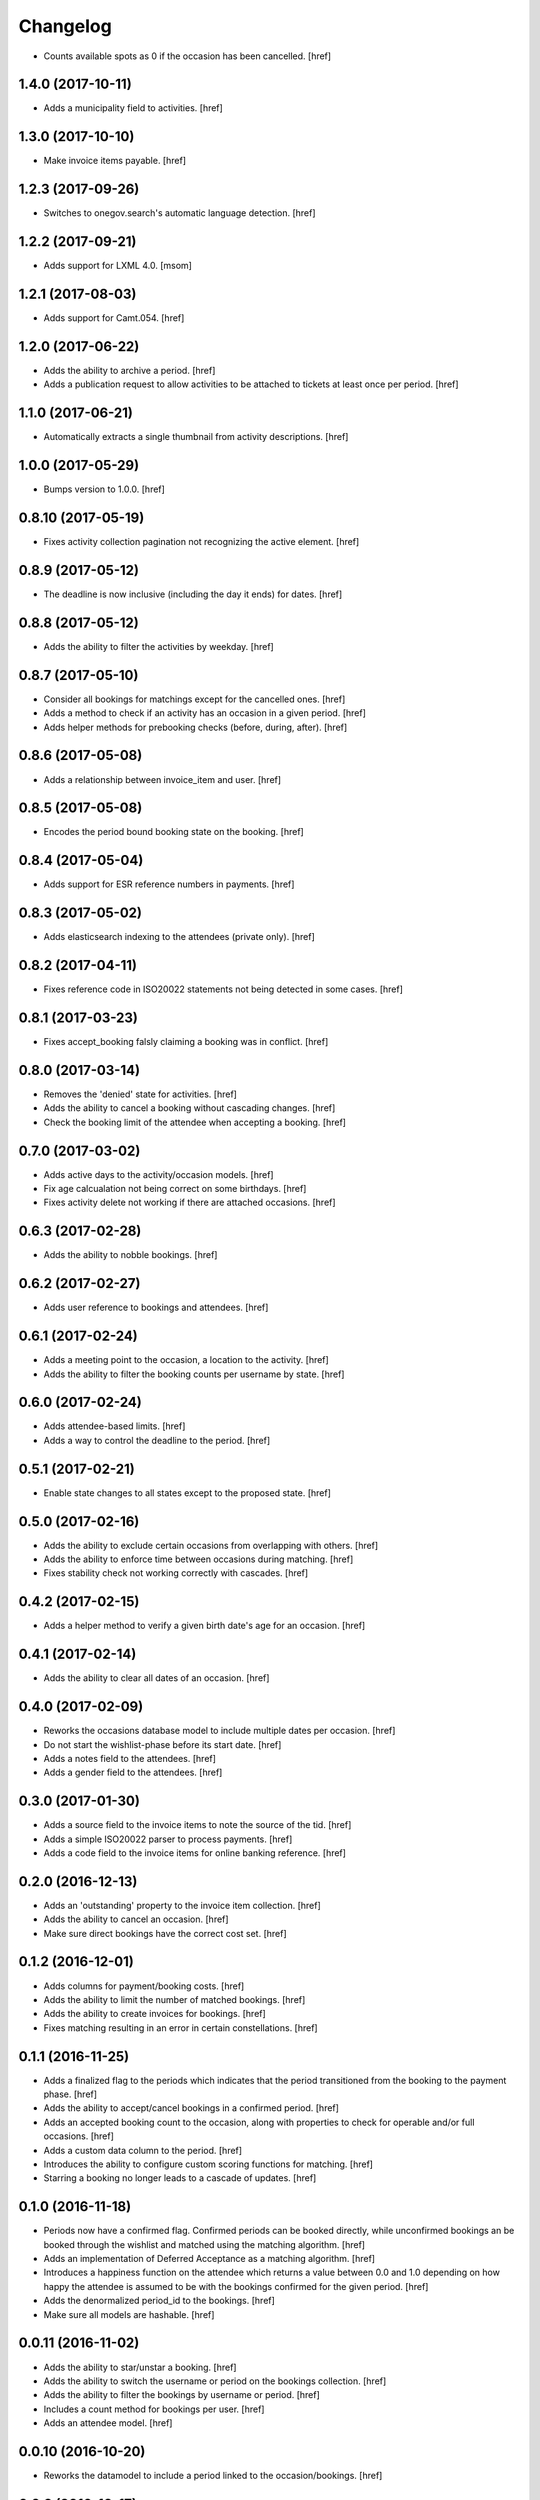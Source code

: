 Changelog
---------

- Counts available spots as 0 if the occasion has been cancelled.
  [href]

1.4.0 (2017-10-11)
~~~~~~~~~~~~~~~~~~~

- Adds a municipality field to activities.
  [href]

1.3.0 (2017-10-10)
~~~~~~~~~~~~~~~~~~~

- Make invoice items payable.
  [href]

1.2.3 (2017-09-26)
~~~~~~~~~~~~~~~~~~~

- Switches to onegov.search's automatic language detection.
  [href]

1.2.2 (2017-09-21)
~~~~~~~~~~~~~~~~~~~

- Adds support for LXML 4.0.
  [msom]

1.2.1 (2017-08-03)
~~~~~~~~~~~~~~~~~~~

- Adds support for Camt.054.
  [href]

1.2.0 (2017-06-22)
~~~~~~~~~~~~~~~~~~~

- Adds the ability to archive a period.
  [href]

- Adds a publication request to allow activities to be attached to tickets
  at least once per period.
  [href]

1.1.0 (2017-06-21)
~~~~~~~~~~~~~~~~~~~

- Automatically extracts a single thumbnail from activity descriptions.
  [href]

1.0.0 (2017-05-29)
~~~~~~~~~~~~~~~~~~~

- Bumps version to 1.0.0.
  [href]

0.8.10 (2017-05-19)
~~~~~~~~~~~~~~~~~~~

- Fixes activity collection pagination not recognizing the active element.
  [href]

0.8.9 (2017-05-12)
~~~~~~~~~~~~~~~~~~~

- The deadline is now inclusive (including the day it ends) for dates.
  [href]

0.8.8 (2017-05-12)
~~~~~~~~~~~~~~~~~~~

- Adds the ability to filter the activities by weekday.
  [href]

0.8.7 (2017-05-10)
~~~~~~~~~~~~~~~~~~~

- Consider all bookings for matchings except for the cancelled ones.
  [href]

- Adds a method to check if an activity has an occasion in a given period.
  [href]

- Adds helper methods for prebooking checks (before, during, after).
  [href]

0.8.6 (2017-05-08)
~~~~~~~~~~~~~~~~~~~

- Adds a relationship between invoice_item and user.
  [href]

0.8.5 (2017-05-08)
~~~~~~~~~~~~~~~~~~~

- Encodes the period bound booking state on the booking.
  [href]

0.8.4 (2017-05-04)
~~~~~~~~~~~~~~~~~~~

- Adds support for ESR reference numbers in payments.
  [href]

0.8.3 (2017-05-02)
~~~~~~~~~~~~~~~~~~~

- Adds elasticsearch indexing to the attendees (private only).
  [href]

0.8.2 (2017-04-11)
~~~~~~~~~~~~~~~~~~~

- Fixes reference code in ISO20022 statements not being detected in some cases.
  [href]

0.8.1 (2017-03-23)
~~~~~~~~~~~~~~~~~~~

- Fixes accept_booking falsly claiming a booking was in conflict.
  [href]

0.8.0 (2017-03-14)
~~~~~~~~~~~~~~~~~~~

- Removes the 'denied' state for activities.
  [href]

- Adds the ability to cancel a booking without cascading changes.
  [href]

- Check the booking limit of the attendee when accepting a booking.
  [href]

0.7.0 (2017-03-02)
~~~~~~~~~~~~~~~~~~~

- Adds active days to the activity/occasion models.
  [href]

- Fix age calcualation not being correct on some birthdays.
  [href]

- Fixes activity delete not working if there are attached occasions.
  [href]

0.6.3 (2017-02-28)
~~~~~~~~~~~~~~~~~~~

- Adds the ability to nobble bookings.
  [href]

0.6.2 (2017-02-27)
~~~~~~~~~~~~~~~~~~~

- Adds user reference to bookings and attendees.
  [href]

0.6.1 (2017-02-24)
~~~~~~~~~~~~~~~~~~~

- Adds a meeting point to the occasion, a location to the activity.
  [href]

- Adds the ability to filter the booking counts per username by state.
  [href]

0.6.0 (2017-02-24)
~~~~~~~~~~~~~~~~~~~

- Adds attendee-based limits.
  [href]

- Adds a way to control the deadline to the period.
  [href]

0.5.1 (2017-02-21)
~~~~~~~~~~~~~~~~~~~

- Enable state changes to all states except to the proposed state.
  [href]

0.5.0 (2017-02-16)
~~~~~~~~~~~~~~~~~~~

- Adds the ability to exclude certain occasions from overlapping with others.
  [href]

- Adds the ability to enforce time between occasions during matching.
  [href]

- Fixes stability check not working correctly with cascades.
  [href]

0.4.2 (2017-02-15)
~~~~~~~~~~~~~~~~~~~

- Adds a helper method to verify a given birth date's age for an occasion.
  [href]

0.4.1 (2017-02-14)
~~~~~~~~~~~~~~~~~~~

- Adds the ability to clear all dates of an occasion.
  [href]

0.4.0 (2017-02-09)
~~~~~~~~~~~~~~~~~~~

- Reworks the occasions database model to include multiple dates per occasion.
  [href]

- Do not start the wishlist-phase before its start date.
  [href]

- Adds a notes field to the attendees.
  [href]

- Adds a gender field to the attendees.
  [href]

0.3.0 (2017-01-30)
~~~~~~~~~~~~~~~~~~~

- Adds a source field to the invoice items to note the source of the tid.
  [href]

- Adds a simple ISO20022 parser to process payments.
  [href]

- Adds a code field to the invoice items for online banking reference.
  [href]

0.2.0 (2016-12-13)
~~~~~~~~~~~~~~~~~~~

- Adds an 'outstanding' property to the invoice item collection.
  [href]

- Adds the ability to cancel an occasion.
  [href]

- Make sure direct bookings have the correct cost set.
  [href]

0.1.2 (2016-12-01)
~~~~~~~~~~~~~~~~~~~

- Adds columns for payment/booking costs.
  [href]

- Adds the ability to limit the number of matched bookings.
  [href]

- Adds the ability to create invoices for bookings.
  [href]

- Fixes matching resulting in an error in certain constellations.
  [href]

0.1.1 (2016-11-25)
~~~~~~~~~~~~~~~~~~~

- Adds a finalized flag to the periods which indicates that the period
  transitioned from the booking to the payment phase.
  [href]

- Adds the ability to accept/cancel bookings in a confirmed period.
  [href]

- Adds an accepted booking count to the occasion, along with properties to
  check for operable and/or full occasions.
  [href]

- Adds a custom data column to the period.
  [href]

- Introduces the ability to configure custom scoring functions for matching.
  [href]

- Starring a booking no longer leads to a cascade of updates.
  [href]

0.1.0 (2016-11-18)
~~~~~~~~~~~~~~~~~~~

- Periods now have a confirmed flag. Confirmed periods can be booked directly,
  while unconfirmed bookings an be booked through the wishlist and matched
  using the matching algorithm.
  [href]

- Adds an implementation of Deferred Acceptance as a matching algorithm.
  [href]

- Introduces a happiness function on the attendee which returns a value
  between 0.0 and 1.0 depending on how happy the attendee is assumed to be
  with the bookings confirmed for the given period.
  [href]

- Adds the denormalized period_id to the bookings.
  [href]

- Make sure all models are hashable.
  [href]

0.0.11 (2016-11-02)
~~~~~~~~~~~~~~~~~~~

- Adds the ability to star/unstar a booking.
  [href]

- Adds the ability to switch the username or period on the bookings collection.
  [href]

- Adds the ability to filter the bookings by username or period.
  [href]

- Includes a count method for bookings per user.
  [href]

- Adds an attendee model.
  [href]

0.0.10 (2016-10-20)
~~~~~~~~~~~~~~~~~~~

- Reworks the datamodel to include a period linked to the occasion/bookings.
  [href]

0.0.9 (2016-10-17)
~~~~~~~~~~~~~~~~~~~

- Improves the performance of the used_tags method.
  [href]

0.0.8 (2016-10-14)
~~~~~~~~~~~~~~~~~~~

- Adds the ability to filter the activites by one or many owners.
  [href]

- Adds the ability to filter the activites by age ranges.
  [href]

0.0.7 (2016-10-10)
~~~~~~~~~~~~~~~~~~~

- Adds the ability to filter activites by the duration of their occasions.
  [href]

- Adds a db constraint ensuring that an occasion always starts before it ends.
  [href]

- Adds an archived state to occasions.
  [href]

0.0.6 (2016-10-06)
~~~~~~~~~~~~~~~~~~~

- Adds a reporter column to activites.
  [href]

0.0.5 (2016-10-04)
~~~~~~~~~~~~~~~~~~~

- Occasions and bookings can no longer be orphaned.
  [href]

- Location is now optional.
  [href]

- Adds an occasion collection.
  [href]

0.0.4 (2016-10-03)
~~~~~~~~~~~~~~~~~~~

- Overhauls the occasion model.
  [href]

0.0.3 (2016-09-29)
~~~~~~~~~~~~~~~~~~~

- Adds the ability to directly access the user object from the activity.
  [href]

0.0.2 (2016-09-26)
~~~~~~~~~~~~~~~~~~~

- Adds the ability to override the query base on a subclass.
  [href]

- Adds the ability to filter the collection by state.
  [href]

- Adds the ability to get the set of used activity tags.
  [href]

0.0.1 (2016-09-22)
~~~~~~~~~~~~~~~~~~~

- Initial Release
